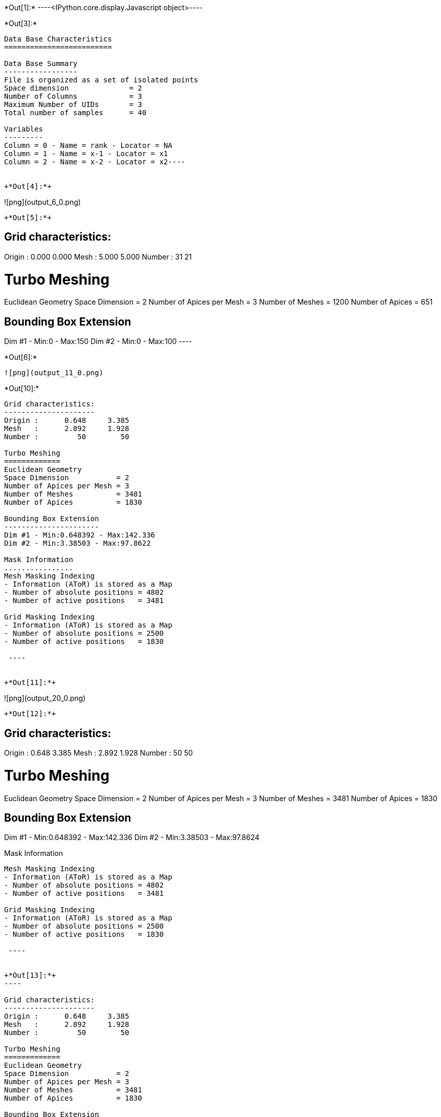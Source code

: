 +*Out[1]:*+
----<IPython.core.display.Javascript object>----


+*Out[3]:*+
----
Data Base Characteristics
=========================

Data Base Summary
-----------------
File is organized as a set of isolated points
Space dimension              = 2
Number of Columns            = 3
Maximum Number of UIDs       = 3
Total number of samples      = 40

Variables
---------
Column = 0 - Name = rank - Locator = NA
Column = 1 - Name = x-1 - Locator = x1
Column = 2 - Name = x-2 - Locator = x2----


+*Out[4]:*+
----
![png](output_6_0.png)
----


+*Out[5]:*+
----

Grid characteristics:
---------------------
Origin :      0.000     0.000
Mesh   :      5.000     5.000
Number :         31        21
 
Turbo Meshing
=============
Euclidean Geometry
Space Dimension           = 2
Number of Apices per Mesh = 3
Number of Meshes          = 1200
Number of Apices          = 651

Bounding Box Extension
----------------------
Dim #1 - Min:0 - Max:150
Dim #2 - Min:0 - Max:100
 ----


+*Out[6]:*+
----
![png](output_11_0.png)
----


+*Out[10]:*+
----

Grid characteristics:
---------------------
Origin :      0.648     3.385
Mesh   :      2.892     1.928
Number :         50        50
 
Turbo Meshing
=============
Euclidean Geometry
Space Dimension           = 2
Number of Apices per Mesh = 3
Number of Meshes          = 3481
Number of Apices          = 1830

Bounding Box Extension
----------------------
Dim #1 - Min:0.648392 - Max:142.336
Dim #2 - Min:3.38503 - Max:97.8622

Mask Information
................
Mesh Masking Indexing
- Information (AToR) is stored as a Map
- Number of absolute positions = 4802
- Number of active positions   = 3481

Grid Masking Indexing
- Information (AToR) is stored as a Map
- Number of absolute positions = 2500
- Number of active positions   = 1830

 ----


+*Out[11]:*+
----
![png](output_20_0.png)
----


+*Out[12]:*+
----

Grid characteristics:
---------------------
Origin :      0.648     3.385
Mesh   :      2.892     1.928
Number :         50        50
 
Turbo Meshing
=============
Euclidean Geometry
Space Dimension           = 2
Number of Apices per Mesh = 3
Number of Meshes          = 3481
Number of Apices          = 1830

Bounding Box Extension
----------------------
Dim #1 - Min:0.648392 - Max:142.336
Dim #2 - Min:3.38503 - Max:97.8624

Mask Information
................
Mesh Masking Indexing
- Information (AToR) is stored as a Map
- Number of absolute positions = 4802
- Number of active positions   = 3481

Grid Masking Indexing
- Information (AToR) is stored as a Map
- Number of absolute positions = 2500
- Number of active positions   = 1830

 ----


+*Out[13]:*+
----

Grid characteristics:
---------------------
Origin :      0.648     3.385
Mesh   :      2.892     1.928
Number :         50        50
 
Turbo Meshing
=============
Euclidean Geometry
Space Dimension           = 2
Number of Apices per Mesh = 3
Number of Meshes          = 3481
Number of Apices          = 1830

Bounding Box Extension
----------------------
Dim #1 - Min:0.648392 - Max:142.336
Dim #2 - Min:3.38503 - Max:97.8624

Mask Information
................
Mesh Masking Indexing
- Information (AToR) is stored as a Map
- Number of absolute positions = 4802
- Number of active positions   = 3481

Grid Masking Indexing
- Information (AToR) is stored as a Map
- Number of absolute positions = 2500
- Number of active positions   = 1830

 ----


+*Out[14]:*+
----

Data Base Grid Characteristics
==============================

Data Base Summary
-----------------
File is organized as a regular grid
Space dimension              = 2
Number of Columns            = 3
Maximum Number of UIDs       = 3
Total number of samples      = 24

Grid characteristics:
---------------------
Origin :     10.000    20.000
Mesh   :      1.000     5.000
Number :          6         4
Rotation Angles        =    -80.000     0.000
Direct Rotation Matrix
               [,  0]    [,  1]
     [  0,]     0.174    -0.985
     [  1,]     0.985     0.174
Inverse Rotation Matrix
               [,  0]    [,  1]
     [  0,]     0.174     0.985
     [  1,]    -0.985     0.174

Variables
---------
Column = 0 - Name = rank - Locator = NA
Column = 1 - Name = x1 - Locator = x1
Column = 2 - Name = x2 - Locator = x2
 
![png](output_26_1.png)
----


+*Out[15]:*+
----

Model characteristics
=====================
Space dimension              = 2
Number of variable(s)        = 1
Number of basic structure(s) = 1
Number of drift function(s)  = 0
Number of drift equation(s)  = 0

Covariance Part
---------------
Cubic
- Sill         =      1.000
- Ranges       =     10.000     5.000
- Angles       =     30.000     0.000
- Rotation Matrix
               [,  0]    [,  1]
     [  0,]     0.866    -0.500
     [  1,]     0.500     0.866
Total Sill     =      1.000
 ----


+*Out[16]:*+
----

Grid characteristics:
---------------------
Origin :     12.201     8.767
Mesh   :      1.000     0.500
Number :         20        24
Rotation Angles        =     30.000     0.000
Direct Rotation Matrix
               [,  0]    [,  1]
     [  0,]     0.866     0.500
     [  1,]    -0.500     0.866
Inverse Rotation Matrix
               [,  0]    [,  1]
     [  0,]     0.866    -0.500
     [  1,]     0.500     0.866
 
Turbo Meshing
=============
Diamond construction is activated
Euclidean Geometry
Space Dimension           = 2
Number of Apices per Mesh = 3
Number of Meshes          = 874
Number of Apices          = 480

Bounding Box Extension
----------------------
Dim #1 - Min:12.2013 - Max:31.2013
Dim #2 - Min:8.76696 - Max:20.267
 ----


+*Out[17]:*+
----
![png](output_29_0.png)
----
